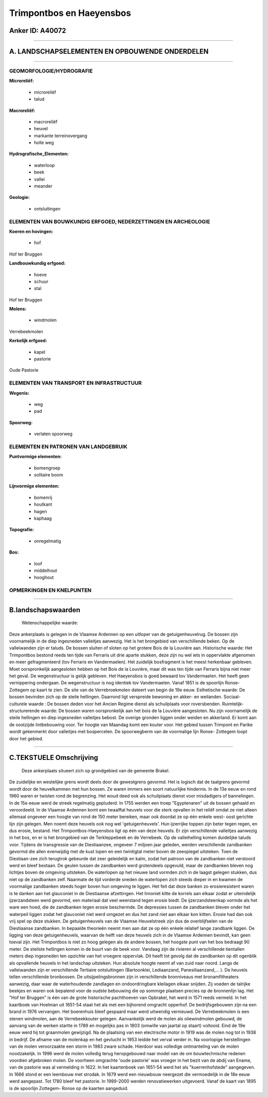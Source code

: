 Trimpontbos en Haeyensbos
=========================

Anker ID: A40072
----------------

--------------

A. LANDSCHAPSELEMENTEN EN OPBOUWENDE ONDERDELEN
-----------------------------------------------

--------------

GEOMORFOLOGIE/HYDROGRAFIE
~~~~~~~~~~~~~~~~~~~~~~~~~

**Microreliëf:**

 * microreliëf
 * talud

 
**Macroreliëf:**

 * macroreliëf
 * heuvel
 * markante terreinovergang
 * holle weg

**Hydrografische\_Elementen:**

 * waterloop
 * beek
 * vallei
 * meander

 
**Geologie:**

 * ontsluitingen

 

ELEMENTEN VAN BOUWKUNDIG ERFGOED, NEDERZETTINGEN EN ARCHEOLOGIE
~~~~~~~~~~~~~~~~~~~~~~~~~~~~~~~~~~~~~~~~~~~~~~~~~~~~~~~~~~~~~~~

**Koeren en hovingen:**

 * hof

 
Hof ter Bruggen

**Landbouwkundig erfgoed:**

 * hoeve
 * schuur
 * stal

 
Hof ter Bruggen

**Molens:**

 * windmolen

 
Verrebeekmolen

**Kerkelijk erfgoed:**

 * kapel
 * pastorie

 
Oude Pastorie

ELEMENTEN VAN TRANSPORT EN INFRASTRUCTUUR
~~~~~~~~~~~~~~~~~~~~~~~~~~~~~~~~~~~~~~~~~

**Wegenis:**

 * weg
 * pad

 
**Spoorweg:**

 * verlaten spoorweg

ELEMENTEN EN PATRONEN VAN LANDGEBRUIK
~~~~~~~~~~~~~~~~~~~~~~~~~~~~~~~~~~~~~

**Puntvormige elementen:**

 * bomengroep
 * solitaire boom

 
**Lijnvormige elementen:**

 * bomenrij
 * houtkant
 * hagen
 * kaphaag

**Topografie:**

 * onregelmatig

 
**Bos:**

 * loof
 * middelhout
 * hooghout

 

OPMERKINGEN EN KNELPUNTEN
~~~~~~~~~~~~~~~~~~~~~~~~~

--------------

B.landschapswaarden
-------------------

 Wetenschappelijke waarde:
Deze ankerplaats is gelegen in de Vlaamse Ardennen op een uitloper
van de getuigenheuvelrug. De bossen zijn voornamelijk in de diep
ingesneden valleitjes aanwezig. Het is het brongebied van verschillende
beken. Op de valleiwanden zijn er taluds. De bossen sluiten of sloten op
het grotere Bois de la Louvière aan.
Historische waarde:
Het Trimpontbos bestond reeds ten tijde van Ferraris uit drie aparte
stukken, deze zijn nu wel iets in oppervlakte afgenomen en meer
gefragmenteerd (tov Ferraris en Vandermaelen). Het zuidelijk bosfragment
is het meest herkenbaar gebleven. Moet oorspronkelijk aangesloten hebben
op het Bois de la Louvière, maar dit was ten tijde van Ferraris bijna
niet meer het geval. De wegenstructuur is gelijk gebleven. Het
Haeyensbos is goed bewaard tov Vandermaelen. Het heeft geen vernippering
ondergaan. De wegenstructuur is nog identiek tov Vandermaelen. Vanaf
1851 is de spoorlijn Ronse- Zottegem op kaart te zien. De site van de
Verrebroekmolen dateert van begin de 19e eeuw.
Esthetische waarde: De bossen bevinden zich op de steile hellingen.
Daarrond ligt verspreide bewoning en akker- en weilanden.
Sociaal-culturele waarde : De bossen deden voor het Ancien Regime
dienst als schuilplaats voor roversbenden.
Ruimtelijk-structurerende waarde:
De bossen waren oorspronkelijk aan het bois de la Louvière
aangesloten. Nu zijn voornamelijk de steile hellingen en diep ingesneden
valleitjes bebost. De overige gronden liggen onder weiden en akkerland.
Er komt aan de oostzijde lintbebouwing voor. Ter hoogte van Maandag komt
een kouter voor. Het gebied tussen Trimpont en Parike wordt gekenmerkt
door valleitjes met bospercelen. De spoorwegberm van de voormalige lijn
Ronse- Zottegem loopt door het gebied.

--------------

C.TEKSTUELE Omschrijving
------------------------

 Deze ankerplaats situeert zich op grondgebied van de gemeente Brakel.
De zuidelijke en westelijke grens wordt deels door de gewestgrens
gevormd. Het is logisch dat de taalgrens gevormd wordt door de
heuvelkammen met hun bossen. Ze waren immers een soort natuurlijke
hindernis. In de 13e eeuw en rond 1960 waren er twisten rond de
begrenzing. Het woud deed ook als schuilplaats dienst voor misdadigers
of bannelingen. In de 15e eeuw werd de streek regelmatig gepluderd. In
1755 werden een troep "Egyptenaren" uit de bossen gehaald en
veroordeeld. In de Vlaamse Ardennen komt een twaalftal heuvels voor die
sterk opvallen in het reliëf omdat ze niet alleen allemaal ongeveer een
hoogte van rond de 150 meter bereiken, maar ook doordat ze op één enkele
west- oost gerichte lijn zijn gelegen. Men noemt deze heuvels ook nog
wel 'getuigenheuvels'. Hun ijzerrijke toppen zijn beter tegen regen, en
dus erosie, bestand. Het Trimpontbos-Haeyensbos ligt op één van deze
heuvels. Er zijn verschillende valleitjes aanwezig in het bos, en er is
het brongebied van de Terkleppebeek en de Verrebeek. Op de valleihelling
komen duidelijke taluds voor. Tijdens de transgressie van de
Diestiaanzee, ongeveer 7 miljoen jaar geleden, werden verschillende
zandbanken gevormd die allen evenwijdig met de kust lopen en een
twintigtal meter boven de zeespiegel uitsteken. Toen de Diestiaan-zee
zich terugtrok gebeurde dat zeer geleidelijk en kalm, zodat het patroon
van de zandbanken niet verstoord werd en bleef bestaan. De geulen tussen
de zandbanken werd grotendeels opgevuld, maar de zandbanken bleven nog
lichtjes boven de omgeving uitsteken. De waterlopen op het nieuwe land
vormden zich in de laagst gelegen stukken, dus niet op de zandbanken
zelf. Naarmate de tijd vorderde sneden de waterlopen zich steeds dieper
in en kwamen de voormalige zandbanken steeds hoger boven hun omgeving te
liggen. Het feit dat deze banken zo erosieresistent waren is te danken
aan het glauconiet in de Diestiaanse afzettingen. Het limoniet kitte de
korrels aan elkaar zodat er uiteindelijk ijzerzandsteen werd gevormd,
een materiaal dat veel weerstand tegen erosie biedt. De
ijzerzandsteenkap vormde als het ware een hoed, die de zandbanken tegen
erosie beschermde. De depressies tussen de zandbanken bleven onder het
waterpeil liggen zodat het glauconiet niet werd omgezet en dus het zand
niet aan elkaar kon kitten. Erosie had dan ook vrij spel op deze
stukken. De getuigenheuvels van de Vlaamse Heuvelstreek zijn dus de
overblijfselen van de Diestiaanse zandbanken. In bepaalde theorieën
neemt men aan dat ze op één enkele relatief lange zandbank liggen. De
ligging van deze getuigenheuvels, waarvan de helft van deze heuvels zich
in de Vlaamse Ardennen bevindt, kan geen toeval zijn. Het Trimpontbos is
niet zo hoog gelegen als de andere bossen, het hoogste punt van het bos
bedraagt 90 meter. De steilste hellingen komen in de buurt van de beek
voor. Vandaag zijn de rivieren al verschillende tientallen meters diep
ingesneden ten opzichte van het vroegere oppervlak. Dit heeft tot gevolg
dat de zandbanken op dit ogenblik als opvallende heuvels in het
landschap uitsteken. Hun absolute hoogte neemt af van zuid naar noord.
Langs de valleiwanden zijn er verschillende Tertiaire ontsluitingen
(Bartoonklei, Lediaanzand, Panesiliaanzand,… ). De heuvels tellen
verschillende bronbossen. De uitsijpelingsbronnen zijn in verschillende
bronniveaus met bronamfitheaters aanwezig, daar waar de waterhoudende
zandlagen en ondoordringbare kleilagen elkaar snijden. Zij voeden de
talrijke beekjes en waren ook bepalend voor de oudste bebouwing die op
sommige plaatsen precies op de bronnenlijn lag. Het "Hof ter Bruggen" is
één van de grote historische pachthoeven van Opbrakel, het werd in 1571
reeds vermeld. In het kaartboek van Hoelman uit 1651-54 staat het als
met een bijhorend omgracht opperhof. De bedrijfsgebouwen zijn na een
brand in 1976 vervangen. Het boerenhuis bleef gespaard maar werd
uitwendig vernieuwd. De Verrebeekmolen is een stenen windmolen, aan de
Verrebeekkouter gelegen. Aanvankelijk werd de molen als oliewindmolen
gebouwd, de aanvang van de werken startte in 1789 en mogelijks pas in
1803 (omwille van jaartal op staart) voltooid. Eind de 19e eeuw werd hij
tot graanmolen gewijzigd. Na de plaatsing van een electrische motor in
1919 was de molen nog tot in 1938 in bedrijf. De afname van de molenkap
en het gevlucht in 1953 leidde het verval verder in. Na voorlopige
herstellingen van de molen veroorzaakte een storm in 1983 zware schade.
Hierdoor was volledige ontmanteling van de molen noodzakelijk. In 1996
werd de molen volledig terug heropgebouwd naar model van de om
bouwtechnische redenen voordien afgebroken molen. De voorheen omgrachte
'oude pastorie' was vroeger in het bezit van de abdij van Ename, van de
pastorie was al vermelding in 1622. In het kaartenboek van 1651-54 werd
het als "kuerrenhofstede" aangegeven. In 1666 stond er een leembouw met
strodak. In 1679 werd een nieuwbouw neergezet die vermoedelijk in de 18e
eeuw werd aangepast. Tot 1780 bleef het pastorie. In 1999-2000 werden
renovatiewerken uitgevoerd. Vanaf de kaart van 1895 is de spoorlijn
Zottegem- Ronse op de kaarten aangeduid.
